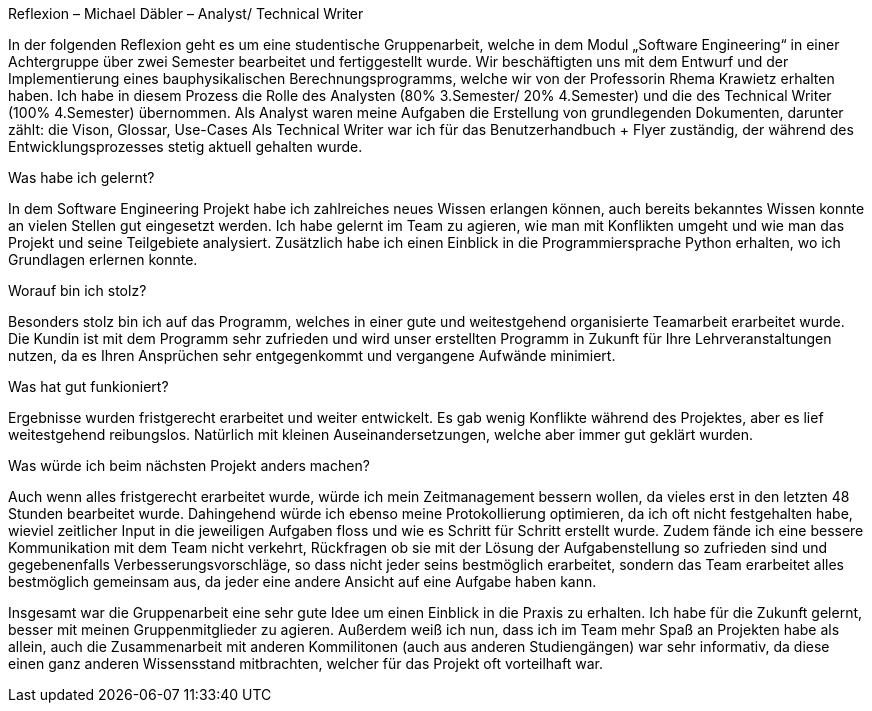 ﻿Reflexion – Michael Däbler – Analyst/ Technical Writer


In der folgenden Reflexion geht es um eine studentische Gruppenarbeit, welche in dem Modul „Software Engineering“ in einer Achtergruppe über zwei Semester bearbeitet und fertiggestellt wurde.
Wir beschäftigten uns mit dem Entwurf und der Implementierung eines bauphysikalischen Berechnungsprogramms, welche wir von der Professorin Rhema Krawietz erhalten haben. 
Ich habe in diesem Prozess die Rolle des Analysten (80% 3.Semester/ 20% 4.Semester) und die des Technical Writer (100% 4.Semester) übernommen. Als Analyst waren meine Aufgaben die Erstellung von 
grundlegenden Dokumenten, darunter zählt: die Vison, Glossar, Use-Cases
Als Technical Writer war ich für das Benutzerhandbuch + Flyer zuständig, der während des Entwicklungsprozesses stetig aktuell gehalten wurde. 

Was habe ich gelernt?

In dem Software Engineering Projekt habe ich zahlreiches neues Wissen erlangen können, auch bereits bekanntes Wissen konnte an vielen Stellen gut eingesetzt werden. 
Ich habe gelernt im Team zu agieren, wie man mit Konflikten umgeht und wie man das Projekt und seine Teilgebiete analysiert. 
Zusätzlich habe ich einen Einblick in die Programmiersprache Python erhalten, wo ich Grundlagen erlernen konnte.

Worauf bin ich stolz?

Besonders stolz bin ich auf das Programm, welches in einer  gute und weitestgehend organisierte Teamarbeit erarbeitet wurde. 
Die Kundin ist mit dem Programm sehr zufrieden und wird unser erstellten Programm in Zukunft für Ihre Lehrveranstaltungen nutzen,
da es Ihren Ansprüchen sehr entgegenkommt und vergangene Aufwände minimiert.
 
Was hat gut funkioniert?

Ergebnisse wurden fristgerecht erarbeitet und weiter entwickelt. Es gab wenig Konflikte während des Projektes, aber es lief weitestgehend reibungslos. 
Natürlich mit kleinen Auseinandersetzungen, welche aber immer gut geklärt wurden. 

Was würde ich beim nächsten Projekt anders machen?

Auch wenn alles fristgerecht erarbeitet wurde, würde ich mein Zeitmanagement bessern wollen, da vieles erst in den letzten 48 Stunden bearbeitet wurde. 
Dahingehend würde ich ebenso meine Protokollierung optimieren, da ich oft nicht festgehalten habe, wieviel zeitlicher Input in die jeweiligen Aufgaben floss und wie es Schritt für Schritt erstellt wurde.
Zudem fände ich eine bessere Kommunikation mit dem Team nicht verkehrt, Rückfragen ob sie mit der Lösung der Aufgabenstellung so zufrieden sind und gegebenenfalls Verbesserungsvorschläge,
so dass nicht jeder seins bestmöglich erarbeitet, sondern das Team erarbeitet alles bestmöglich gemeinsam aus, da jeder eine andere Ansicht auf eine Aufgabe haben kann. 

Insgesamt war die Gruppenarbeit eine sehr gute Idee um einen Einblick in die Praxis zu erhalten. Ich habe für die Zukunft gelernt, besser mit meinen Gruppenmitglieder zu agieren. 
Außerdem weiß ich nun, dass ich im Team mehr Spaß an Projekten habe als allein, auch die Zusammenarbeit mit anderen Kommilitonen (auch aus anderen Studiengängen) war sehr informativ,
da diese einen ganz anderen Wissensstand mitbrachten, welcher für das Projekt oft vorteilhaft war.
